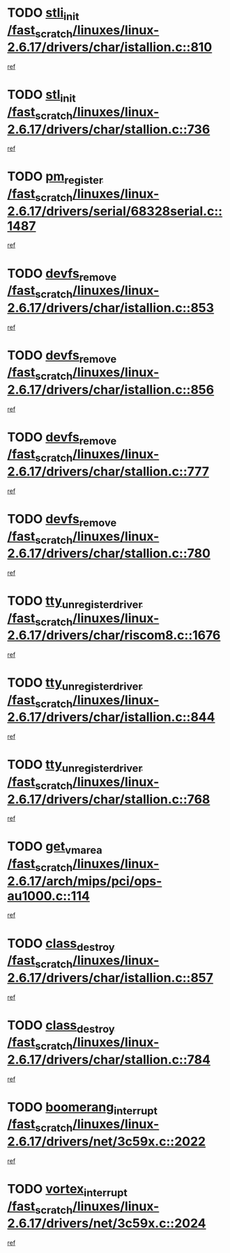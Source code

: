 * TODO [[view:/fast_scratch/linuxes/linux-2.6.17/drivers/char/istallion.c::face=ovl-face1::linb=810::colb=1::cole=10][stli_init /fast_scratch/linuxes/linux-2.6.17/drivers/char/istallion.c::810]]
[[view:/fast_scratch/linuxes/linux-2.6.17/drivers/char/istallion.c::face=ovl-face2::linb=809::colb=1::cole=4][ref]]
* TODO [[view:/fast_scratch/linuxes/linux-2.6.17/drivers/char/stallion.c::face=ovl-face1::linb=736::colb=1::cole=9][stl_init /fast_scratch/linuxes/linux-2.6.17/drivers/char/stallion.c::736]]
[[view:/fast_scratch/linuxes/linux-2.6.17/drivers/char/stallion.c::face=ovl-face2::linb=735::colb=1::cole=4][ref]]
* TODO [[view:/fast_scratch/linuxes/linux-2.6.17/drivers/serial/68328serial.c::face=ovl-face1::linb=1487::colb=20::cole=31][pm_register /fast_scratch/linuxes/linux-2.6.17/drivers/serial/68328serial.c::1487]]
[[view:/fast_scratch/linuxes/linux-2.6.17/drivers/serial/68328serial.c::face=ovl-face2::linb=1447::colb=20::cole=23][ref]]
* TODO [[view:/fast_scratch/linuxes/linux-2.6.17/drivers/char/istallion.c::face=ovl-face1::linb=853::colb=2::cole=14][devfs_remove /fast_scratch/linuxes/linux-2.6.17/drivers/char/istallion.c::853]]
[[view:/fast_scratch/linuxes/linux-2.6.17/drivers/char/istallion.c::face=ovl-face2::linb=833::colb=1::cole=4][ref]]
* TODO [[view:/fast_scratch/linuxes/linux-2.6.17/drivers/char/istallion.c::face=ovl-face1::linb=856::colb=1::cole=13][devfs_remove /fast_scratch/linuxes/linux-2.6.17/drivers/char/istallion.c::856]]
[[view:/fast_scratch/linuxes/linux-2.6.17/drivers/char/istallion.c::face=ovl-face2::linb=833::colb=1::cole=4][ref]]
* TODO [[view:/fast_scratch/linuxes/linux-2.6.17/drivers/char/stallion.c::face=ovl-face1::linb=777::colb=2::cole=14][devfs_remove /fast_scratch/linuxes/linux-2.6.17/drivers/char/stallion.c::777]]
[[view:/fast_scratch/linuxes/linux-2.6.17/drivers/char/stallion.c::face=ovl-face2::linb=760::colb=1::cole=4][ref]]
* TODO [[view:/fast_scratch/linuxes/linux-2.6.17/drivers/char/stallion.c::face=ovl-face1::linb=780::colb=1::cole=13][devfs_remove /fast_scratch/linuxes/linux-2.6.17/drivers/char/stallion.c::780]]
[[view:/fast_scratch/linuxes/linux-2.6.17/drivers/char/stallion.c::face=ovl-face2::linb=760::colb=1::cole=4][ref]]
* TODO [[view:/fast_scratch/linuxes/linux-2.6.17/drivers/char/riscom8.c::face=ovl-face1::linb=1676::colb=1::cole=22][tty_unregister_driver /fast_scratch/linuxes/linux-2.6.17/drivers/char/riscom8.c::1676]]
[[view:/fast_scratch/linuxes/linux-2.6.17/drivers/char/riscom8.c::face=ovl-face2::linb=1674::colb=1::cole=4][ref]]
* TODO [[view:/fast_scratch/linuxes/linux-2.6.17/drivers/char/istallion.c::face=ovl-face1::linb=844::colb=5::cole=26][tty_unregister_driver /fast_scratch/linuxes/linux-2.6.17/drivers/char/istallion.c::844]]
[[view:/fast_scratch/linuxes/linux-2.6.17/drivers/char/istallion.c::face=ovl-face2::linb=833::colb=1::cole=4][ref]]
* TODO [[view:/fast_scratch/linuxes/linux-2.6.17/drivers/char/stallion.c::face=ovl-face1::linb=768::colb=5::cole=26][tty_unregister_driver /fast_scratch/linuxes/linux-2.6.17/drivers/char/stallion.c::768]]
[[view:/fast_scratch/linuxes/linux-2.6.17/drivers/char/stallion.c::face=ovl-face2::linb=760::colb=1::cole=4][ref]]
* TODO [[view:/fast_scratch/linuxes/linux-2.6.17/arch/mips/pci/ops-au1000.c::face=ovl-face1::linb=114::colb=15::cole=26][get_vm_area /fast_scratch/linuxes/linux-2.6.17/arch/mips/pci/ops-au1000.c::114]]
[[view:/fast_scratch/linuxes/linux-2.6.17/arch/mips/pci/ops-au1000.c::face=ovl-face2::linb=96::colb=1::cole=15][ref]]
* TODO [[view:/fast_scratch/linuxes/linux-2.6.17/drivers/char/istallion.c::face=ovl-face1::linb=857::colb=1::cole=14][class_destroy /fast_scratch/linuxes/linux-2.6.17/drivers/char/istallion.c::857]]
[[view:/fast_scratch/linuxes/linux-2.6.17/drivers/char/istallion.c::face=ovl-face2::linb=833::colb=1::cole=4][ref]]
* TODO [[view:/fast_scratch/linuxes/linux-2.6.17/drivers/char/stallion.c::face=ovl-face1::linb=784::colb=1::cole=14][class_destroy /fast_scratch/linuxes/linux-2.6.17/drivers/char/stallion.c::784]]
[[view:/fast_scratch/linuxes/linux-2.6.17/drivers/char/stallion.c::face=ovl-face2::linb=760::colb=1::cole=4][ref]]
* TODO [[view:/fast_scratch/linuxes/linux-2.6.17/drivers/net/3c59x.c::face=ovl-face1::linb=2022::colb=4::cole=23][boomerang_interrupt /fast_scratch/linuxes/linux-2.6.17/drivers/net/3c59x.c::2022]]
[[view:/fast_scratch/linuxes/linux-2.6.17/drivers/net/3c59x.c::face=ovl-face2::linb=2020::colb=3::cole=17][ref]]
* TODO [[view:/fast_scratch/linuxes/linux-2.6.17/drivers/net/3c59x.c::face=ovl-face1::linb=2024::colb=4::cole=20][vortex_interrupt /fast_scratch/linuxes/linux-2.6.17/drivers/net/3c59x.c::2024]]
[[view:/fast_scratch/linuxes/linux-2.6.17/drivers/net/3c59x.c::face=ovl-face2::linb=2020::colb=3::cole=17][ref]]
